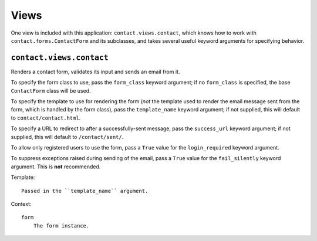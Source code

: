 =====
Views
=====

One view is included with this application: ``contact.views.contact``, which
knows how to work with ``contact.forms.ContactForm`` and its subclasses, and
takes several useful keyword arguments for specifying behavior.


``contact.views.contact``
=========================

Renders a contact form, validates its input and sends an email from it.

To specify the form class to use, pass the ``form_class`` keyword argument; if
no ``form_class`` is specified, the base ``ContactForm`` class will be used.

To specify the template to use for rendering the form (*not* the template used
to render the email message sent from the form, which is handled by the form
class), pass the ``template_name`` keyword argument; if not supplied, this will
default to ``contact/contact.html``.

To specify a URL to redirect to after a successfully-sent message, pass the
``success_url`` keyword argument; if not supplied, this will default to
``/contact/sent/``.

To allow only registered users to use the form, pass a ``True`` value for the
``login_required`` keyword argument.

To suppress exceptions raised during sending of the email, pass a ``True``
value for the ``fail_silently`` keyword argument. This is **not** recommended.

Template::

    Passed in the ``template_name`` argument.
    
Context::

    form
        The form instance.
